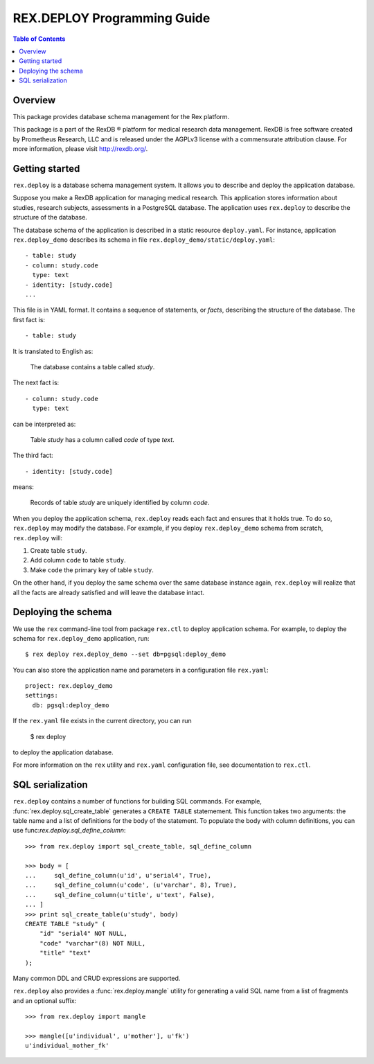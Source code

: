 ********************************
  REX.DEPLOY Programming Guide
********************************

.. contents:: Table of Contents
.. role:: mod(literal)


Overview
========

This package provides database schema management for the Rex platform.

This package is a part of the RexDB |R| platform for medical research data
management.  RexDB is free software created by Prometheus Research, LLC and is
released under the AGPLv3 license with a commensurate attribution clause.  For
more information, please visit http://rexdb.org/.

.. |R| unicode:: 0xAE .. registered trademark sign


Getting started
===============

:mod:`rex.deploy` is a database schema management system.  It allows you
to describe and deploy the application database.

Suppose you make a RexDB application for managing medical research.  This
application stores information about studies, research subjects, assessments
in a PostgreSQL database.  The application uses :mod:`rex.deploy` to
describe the structure of the database.

The database schema of the application is described in a static resource
``deploy.yaml``.  For instance, application :mod:`rex.deploy_demo` describes
its schema in file ``rex.deploy_demo/static/deploy.yaml``::

    - table: study
    - column: study.code
      type: text
    - identity: [study.code]
    ...

This file is in YAML format.  It contains a sequence of statements, or *facts*,
describing the structure of the database.  The first fact is::

    - table: study

It is translated to English as:

    The database contains a table called *study*.

The next fact is::

    - column: study.code
      type: text

can be interpreted as:

    Table *study* has a column called *code* of type *text*.

The third fact::

    - identity: [study.code]

means:

    Records of table *study* are uniquely identified by column *code*.

When you deploy the application schema, :mod:`rex.deploy` reads each fact and
ensures that it holds true.  To do so, :mod:`rex.deploy` may modify the
database.  For example, if you deploy :mod:`rex.deploy_demo` schema from
scratch, :mod:`rex.deploy` will:

1. Create table ``study``.
2. Add column ``code`` to table ``study``.
3. Make ``code`` the primary key of table ``study``.

On the other hand, if you deploy the same schema over the same database
instance again, :mod:`rex.deploy` will realize that all the facts are already
satisfied and will leave the database intact.


Deploying the schema
====================

We use the ``rex`` command-line tool from package :mod:`rex.ctl` to deploy
application schema.  For example, to deploy the schema for
:mod:`rex.deploy_demo` application, run::

    $ rex deploy rex.deploy_demo --set db=pgsql:deploy_demo

You can also store the application name and parameters in a configuration file
``rex.yaml``::

    project: rex.deploy_demo
    settings:
      db: pgsql:deploy_demo

If the ``rex.yaml`` file exists in the current directory, you can run

    $ rex deploy

to deploy the application database.

For more information on the ``rex`` utility and ``rex.yaml`` configuration
file, see documentation to :mod:`rex.ctl`.


SQL serialization
=================

:mod:`rex.deploy` contains a number of functions for building SQL commands.
For example, :func:`rex.deploy.sql_create_table` generates a ``CREATE TABLE``
statemement.  This function takes two arguments: the table name and a list of
definitions for the body of the statement.  To populate the body with column
definitions, you can use func:`rex.deploy.sql_define_column`::

    >>> from rex.deploy import sql_create_table, sql_define_column

    >>> body = [
    ...     sql_define_column(u'id', u'serial4', True),
    ...     sql_define_column(u'code', (u'varchar', 8), True),
    ...     sql_define_column(u'title', u'text', False),
    ... ]
    >>> print sql_create_table(u'study', body)
    CREATE TABLE "study" (
        "id" "serial4" NOT NULL,
        "code" "varchar"(8) NOT NULL,
        "title" "text"
    );

Many common DDL and CRUD expressions are supported.

:mod:`rex.deploy` also provides a :func:`rex.deploy.mangle` utility for
generating a valid SQL name from a list of fragments and an optional suffix::

    >>> from rex.deploy import mangle

    >>> mangle([u'individual', u'mother'], u'fk')
    u'individual_mother_fk'


